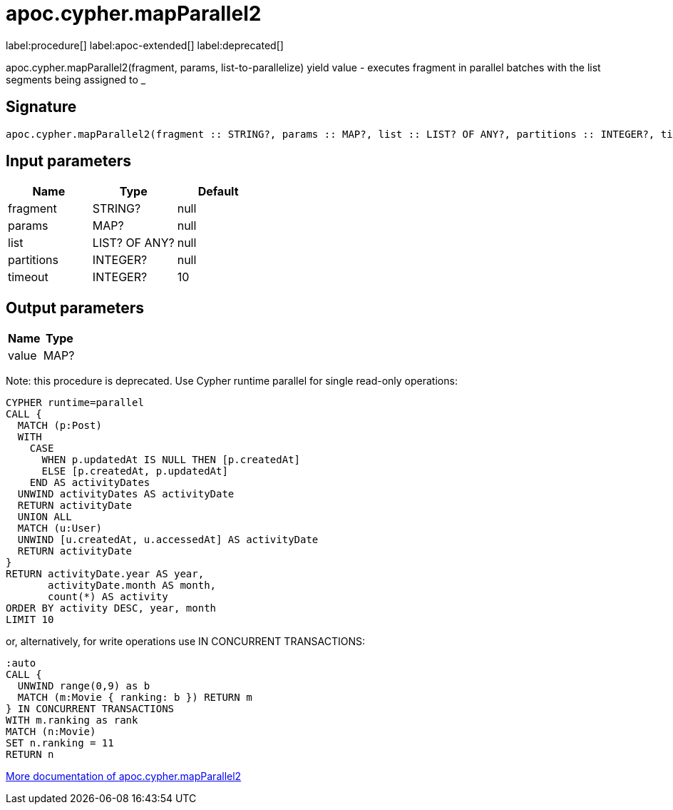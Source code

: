 ////
This file is generated by DocsTest, so don't change it!
////

= apoc.cypher.mapParallel2
:description: This section contains reference documentation for the apoc.cypher.mapParallel2 procedure.

label:procedure[] label:apoc-extended[] label:deprecated[]

[.emphasis]
apoc.cypher.mapParallel2(fragment, params, list-to-parallelize) yield value - executes fragment in parallel batches with the list segments being assigned to _

== Signature

[source]
----
apoc.cypher.mapParallel2(fragment :: STRING?, params :: MAP?, list :: LIST? OF ANY?, partitions :: INTEGER?, timeout = 10 :: INTEGER?) :: (value :: MAP?)
----

== Input parameters
[.procedures, opts=header]
|===
| Name | Type | Default 
|fragment|STRING?|null
|params|MAP?|null
|list|LIST? OF ANY?|null
|partitions|INTEGER?|null
|timeout|INTEGER?|10
|===

== Output parameters
[.procedures, opts=header]
|===
| Name | Type 
|value|MAP?
|===

Note: this procedure is deprecated.
Use Cypher runtime parallel for single read-only operations:

[source]
----
CYPHER runtime=parallel
CALL {
  MATCH (p:Post)
  WITH
    CASE
      WHEN p.updatedAt IS NULL THEN [p.createdAt]
      ELSE [p.createdAt, p.updatedAt]
    END AS activityDates
  UNWIND activityDates AS activityDate
  RETURN activityDate
  UNION ALL
  MATCH (u:User)
  UNWIND [u.createdAt, u.accessedAt] AS activityDate
  RETURN activityDate
}
RETURN activityDate.year AS year,
       activityDate.month AS month,
       count(*) AS activity
ORDER BY activity DESC, year, month
LIMIT 10
----

or, alternatively, for write operations use IN CONCURRENT TRANSACTIONS:

[source]
----
:auto
CALL {
  UNWIND range(0,9) as b
  MATCH (m:Movie { ranking: b }) RETURN m
} IN CONCURRENT TRANSACTIONS
WITH m.ranking as rank
MATCH (n:Movie)
SET n.ranking = 11
RETURN n
----

xref::cypher-execution/parallel.adoc[More documentation of apoc.cypher.mapParallel2,role=more information]

